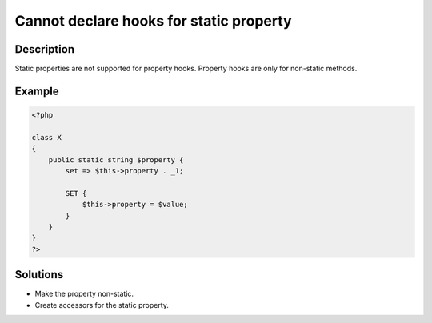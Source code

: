 .. _cannot-declare-hooks-for-static-property:

Cannot declare hooks for static property
----------------------------------------
 
.. meta::
	:description:
		Cannot declare hooks for static property: Static properties are not supported for property hooks.
	:og:image: https://php-changed-behaviors.readthedocs.io/en/latest/_static/logo.png
	:og:type: article
	:og:title: Cannot declare hooks for static property
	:og:description: Static properties are not supported for property hooks
	:og:url: https://php-errors.readthedocs.io/en/latest/messages/cannot-declare-hooks-for-static-property.html
	:og:locale: en
	:twitter:card: summary_large_image
	:twitter:site: @exakat
	:twitter:title: Cannot declare hooks for static property
	:twitter:description: Cannot declare hooks for static property: Static properties are not supported for property hooks
	:twitter:creator: @exakat
	:twitter:image:src: https://php-changed-behaviors.readthedocs.io/en/latest/_static/logo.png

.. raw:: html

	<script type="application/ld+json">{"@context":"https:\/\/schema.org","@graph":[{"@type":"WebPage","@id":"https:\/\/php-errors.readthedocs.io\/en\/latest\/tips\/cannot-declare-hooks-for-static-property.html","url":"https:\/\/php-errors.readthedocs.io\/en\/latest\/tips\/cannot-declare-hooks-for-static-property.html","name":"Cannot declare hooks for static property","isPartOf":{"@id":"https:\/\/www.exakat.io\/"},"datePublished":"Mon, 20 Jan 2025 10:35:25 +0000","dateModified":"Mon, 20 Jan 2025 10:35:25 +0000","description":"Static properties are not supported for property hooks","inLanguage":"en-US","potentialAction":[{"@type":"ReadAction","target":["https:\/\/php-tips.readthedocs.io\/en\/latest\/tips\/cannot-declare-hooks-for-static-property.html"]}]},{"@type":"WebSite","@id":"https:\/\/www.exakat.io\/","url":"https:\/\/www.exakat.io\/","name":"Exakat","description":"Smart PHP static analysis","inLanguage":"en-US"}]}</script>

Description
___________
 
Static properties are not supported for property hooks. Property hooks are only for non-static methods.

Example
_______

.. code-block:: php

   <?php
   
   class X
   {
       public static string $property {
           set => $this->property . _1;
   
           SET {
               $this->property = $value;
           }
       }
   }
   ?>

Solutions
_________

+ Make the property non-static.
+ Create accessors for the static property.
